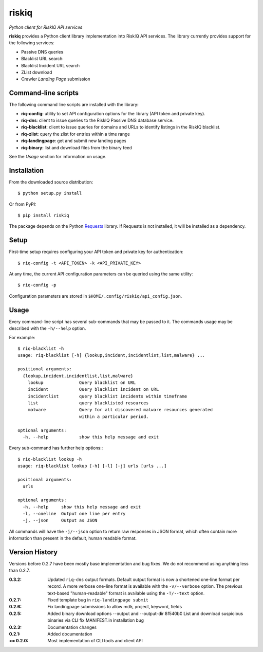 riskiq 
======

*Python client for RiskIQ API services*

**riskiq** provides a Python client library implementation into RiskIQ API
services. The library currently provides support for the following services:

- Passive DNS queries
- Blacklist URL search
- Blacklist Incident URL search
- ZList download
- Crawler *Landing Page* submission

Command-line scripts
--------------------

The following command line scripts are installed with the library:

- **riq-config**: utility to set API configuration options for the library
  (API token and private key).
- **riq-dns**: client to issue queries to the RiskIQ Passive DNS database service.
- **riq-blacklist**: client to issue queries for domains and URLs to identify
  listings in the RiskIQ blacklist.
- **riq-zlist**: query the zlist for entries within a time range
- **riq-landingpage**: get and submit new landing pages
- **riq-binary**: list and download files from the binary feed

See the *Usage* section for information on usage.

Installation
------------

From the downloaded source distribution::

    $ python setup.py install

Or from PyPI::

    $ pip install riskiq

The package depends on the Python Requests_ library.
If Requests is not installed, it will be installed as a dependency.

.. _Requests: http://docs.python-requests.org/

Setup
-----

First-time setup requires configuring your API token and private key for authentication::

    $ riq-config -t <API_TOKEN> -k <API_PRIVATE_KEY>

At any time, the current API configuration parameters can be queried using the same utility::

    $ riq-config -p

Configuration parameters are stored in ``$HOME/.config/riskiq/api_config.json``.

Usage
-----

Every command-line script has several sub-commands that may be passed to it. The
commands usage may be described with the ``-h/--help`` option.

For example::

    $ riq-blacklist -h
    usage: riq-blacklist [-h] {lookup,incident,incidentlist,list,malware} ...

    positional arguments:
      {lookup,incident,incidentlist,list,malware}
        lookup              Query blacklist on URL
        incident            Query blacklist incident on URL
        incidentlist        query blacklist incidents within timeframe
        list                query blacklisted resources
        malware             Query for all discovered malware resources generated
                            within a particular period.

    optional arguments:
      -h, --help            show this help message and exit

Every sub-command has further help options:::

    $ riq-blacklist lookup -h
    usage: riq-blacklist lookup [-h] [-l] [-j] urls [urls ...]

    positional arguments:
      urls

    optional arguments:
      -h, --help     show this help message and exit
      -l, --oneline  Output one line per entry
      -j, --json     Output as JSON

All commands will have the ``-j/--json`` option to return raw responses in JSON
format, which often contain more information than present in the default,
human readable format.

Version History
---------------

Versions before 0.2.7 have been mostly base implementation and bug fixes.
We do not recommend using anything less than 0.2.7.

:0.3.2:
    Updated ``riq-dns`` output formats. Default output format is now a
    shortened one-line format per record. A more verbose one-line format
    is available with the ``-v/--verbose`` option. The previous text-based
    "human-readable" format is available using the ``-T/--text`` option.
:0.2.7:
    Fixed template bug in ``riq-landingpage submit``
:0.2.6:
    Fix landingpage submissions to allow md5, project, keyword, fields
:0.2.5:
    Added binary download options --output and --output-dir
    8f540b0 List and download suspicious binaries via CLI
    fix MANIFEST.in installation bug
:0.2.3:
    Documentation changes
:0.2.1:
    Added documentation
:<= 0.2.0:
    Most implementation of CLI tools and client API
